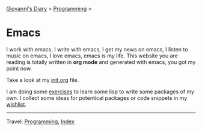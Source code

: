 #+startup: content indent

[[file:../../index.org][Giovanni's Diary]] > [[file:../programming.org][Programming]] >

* Emacs
#+INDEX: Giovanni's Diary!Programming!Emacs

I work with emacs, I write with emacs, I get my news on emacs, I
listen to music on emacs, I love emacs, emacs is my life. This
website you are reading is totally written in *org mode* and generated
with emacs, you got my point now.

Take a look at my [[file:init.org][init.org]] file.

I am doing some [[file:elisp-exercises.org][exercises]] to learn some lisp to write
some packages of my own. I collect some ideas for potentical
packages or code snippets in my [[file:wishlist.org][wishlist]].

-----

Travel: [[file:../programming.org][Programming]], [[file:../../theindex.org][Index]]

